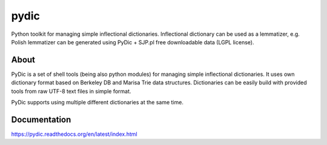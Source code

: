 pydic
=====


.. image:: https://travis-ci.org/agh-glk/pydic.png?branch=master
   :target: https://travis-ci.org/agh-glk/pydic
.. image:: https://coveralls.io/repos/agh-glk/pydic/badge.png?branch=master
   :target: https://coveralls.io/r/agh-glk/pydic?branch=master


Python toolkit for managing simple inflectional dictionaries. 
Inflectional dictionary can be used as a lemmatizer, e.g. Polish lemmatizer 
can be generated using PyDic + SJP.pl free downloadable data (LGPL license). 

About
-----

PyDic is a set of shell tools (being also python modules) for managing simple
inflectional dictionaries. It uses own dictionary format based on Berkeley DB
and Marisa Trie data structures. Dictionaries can be easily build with provided
tools from raw UTF-8 text files in simple format.

PyDic supports using multiple different dictionaries at the same time.

Documentation
-------------

https://pydic.readthedocs.org/en/latest/index.html

